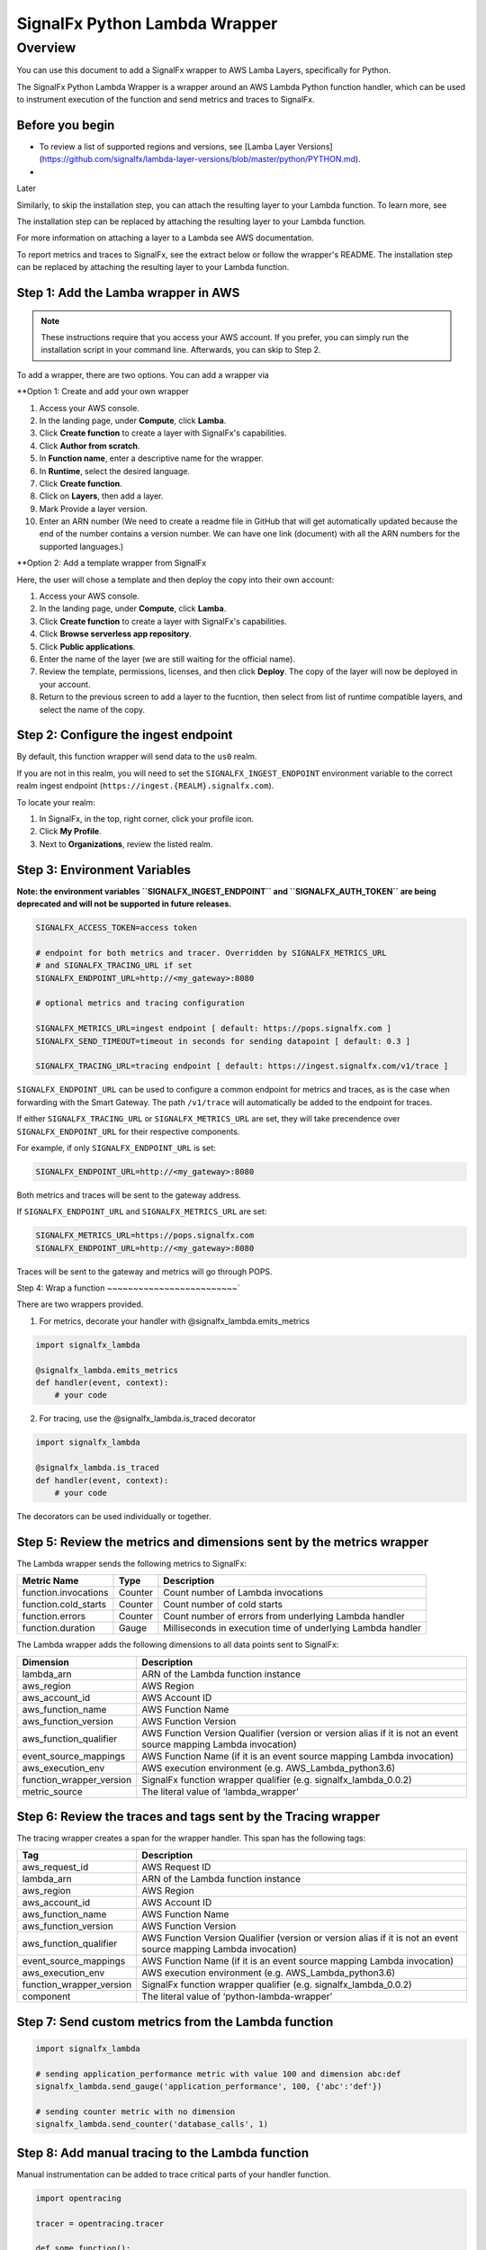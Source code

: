 SignalFx Python Lambda Wrapper
==============================

Overview
---------

You can use this document to add a SignalFx wrapper to AWS Lamba Layers, specifically for Python. 

The SignalFx Python Lambda Wrapper is a wrapper around an AWS Lambda Python function handler, which can be used to instrument execution of the function and send metrics and traces to SignalFx.



Before you begin
~~~~~~~~~~~~~~~~~

* To review a list of supported regions and versions, see [Lamba Layer Versions](https://github.com/signalfx/lambda-layer-versions/blob/master/python/PYTHON.md).

* 


Later 

Similarly, to skip the installation step, you can attach the resulting layer to your Lambda function. To learn more, see 

The installation step can be replaced by attaching the resulting layer to your Lambda function.

For more information on attaching a layer to a Lambda see AWS documentation.



To report metrics and traces to SignalFx, see the extract below or follow the wrapper's README. The installation step can be replaced by attaching the resulting layer to your Lambda function.




Step 1: Add the Lamba wrapper in AWS
~~~~~~~~~~~~~~~~~~~~~~~~~~~~~~~~~~~~~

.. note::  These instructions require that you access your AWS account. If you prefer, you can simply run the installation script in your command line. Afterwards, you can skip to Step 2. 

.. code:: pip install signalfx_lambda 


To add a wrapper, there are two options. You can add a wrapper via 


**Option 1: Create and add your own wrapper

1. Access your AWS console. 
2. In the landing page, under **Compute**, click **Lamba**.
3. Click **Create function** to create a layer with SignalFx's capabilities.
4. Click **Author from scratch**.
5. In **Function name**, enter a descriptive name for the wrapper. 
6. In **Runtime**, select the desired language.
7. Click **Create function**. 
8. Click on **Layers**, then add a layer.
9. Mark Provide a layer version.
10. Enter an ARN number (We need to create a readme file in GitHub that will get automatically updated because the end of the number contains a version number. We can have one link (document) with all the ARN numbers for the supported languages.)





**Option 2: Add a template wrapper from SignalFx 

Here, the user will chose a template and then deploy the copy into their own account:

1. Access your AWS console. 
2. In the landing page, under **Compute**, click **Lamba**.
3. Click **Create function** to create a layer with SignalFx's capabilities.
4. Click **Browse serverless app repository**.
5. Click **Public applications**.
6. Enter the name of the layer (we are still waiting for the official name).
7. Review the template, permissions, licenses, and then click **Deploy**. The copy of the layer will now be deployed in your account.
8. Return to the previous screen to add a layer to the fucntion, then select from list of runtime compatible layers, and select the name of the copy.  




Step 2: Configure the ingest endpoint
~~~~~~~~~~~~~~~~~~~~~~~~~~~~~~~~~~~~~

By default, this function wrapper will send data to the ``us0`` realm. 

If you are not in this realm, you will need to set the ``SIGNALFX_INGEST_ENDPOINT`` environment variable to the correct realm ingest endpoint (``https://ingest.{REALM}.signalfx.com``).

To locate your realm:

1. In SignalFx, in the top, right corner, click your profile icon.
2. Click **My Profile**.
3. Next to **Organizations**, review the listed realm.


Step 3: Environment Variables
~~~~~~~~~~~~~~~~~~~~~~~~~~~~~~~~

**Note: the environment variables ``SIGNALFX_INGEST_ENDPOINT`` and ``SIGNALFX_AUTH_TOKEN`` are being deprecated and will not be supported in future releases.**

.. code:: bash

    SIGNALFX_ACCESS_TOKEN=access token

    # endpoint for both metrics and tracer. Overridden by SIGNALFX_METRICS_URL
    # and SIGNALFX_TRACING_URL if set
    SIGNALFX_ENDPOINT_URL=http://<my_gateway>:8080

    # optional metrics and tracing configuration

    SIGNALFX_METRICS_URL=ingest endpoint [ default: https://pops.signalfx.com ]
    SIGNALFX_SEND_TIMEOUT=timeout in seconds for sending datapoint [ default: 0.3 ]

    SIGNALFX_TRACING_URL=tracing endpoint [ default: https://ingest.signalfx.com/v1/trace ]

``SIGNALFX_ENDPOINT_URL`` can be used to configure a common endpoint for metrics and
traces, as is the case when forwarding with the Smart Gateway. The path ``/v1/trace``
will automatically be added to the endpoint for traces.

If either ``SIGNALFX_TRACING_URL`` or ``SIGNALFX_METRICS_URL`` are set, they will take
precendence over ``SIGNALFX_ENDPOINT_URL`` for their respective components.

For example, if only ``SIGNALFX_ENDPOINT_URL`` is set:

.. code:: bash

    SIGNALFX_ENDPOINT_URL=http://<my_gateway>:8080

Both metrics and traces will be sent to the gateway address.

If ``SIGNALFX_ENDPOINT_URL`` and ``SIGNALFX_METRICS_URL`` are set:

.. code:: bash

    SIGNALFX_METRICS_URL=https://pops.signalfx.com
    SIGNALFX_ENDPOINT_URL=http://<my_gateway>:8080

Traces will be sent to the gateway and metrics will go through POPS.

Step 4: Wrap a function
~~~~~~~~~~~~~~~~~~~~~~~~~`

There are two wrappers provided.

1. For metrics, decorate your handler with @signalfx_lambda.emits_metrics

.. code:: python

    import signalfx_lambda

    @signalfx_lambda.emits_metrics
    def handler(event, context):
        # your code

2. For tracing, use the @signalfx_lambda.is_traced decorator

.. code:: python

    import signalfx_lambda

    @signalfx_lambda.is_traced
    def handler(event, context):
        # your code

The decorators can be used individually or together.

Step 5: Review the metrics and dimensions sent by the metrics wrapper
~~~~~~~~~~~~~~~~~~~~~~~~~~~~~~~~~~~~~~~~~~~~~~~~~~~~~~~~~~~~~~~~~~~~~~~

The Lambda wrapper sends the following metrics to SignalFx:

+-----------------------+-----------------------+-----------------------+
| Metric Name           | Type                  | Description           |
+=======================+=======================+=======================+
| function.invocations  | Counter               | Count number of       |
|                       |                       | Lambda invocations    |
+-----------------------+-----------------------+-----------------------+
| function.cold_starts  | Counter               | Count number of cold  |
|                       |                       | starts                |
+-----------------------+-----------------------+-----------------------+
| function.errors       | Counter               | Count number of       |
|                       |                       | errors from           |
|                       |                       | underlying Lambda     |
|                       |                       | handler               |
+-----------------------+-----------------------+-----------------------+
| function.duration     | Gauge                 | Milliseconds in       |
|                       |                       | execution time of     |
|                       |                       | underlying Lambda     |
|                       |                       | handler               |
+-----------------------+-----------------------+-----------------------+

The Lambda wrapper adds the following dimensions to all data points sent
to SignalFx:

+----------------------------------+----------------------------------+
| Dimension                        | Description                      |
+==================================+==================================+
| lambda_arn                       | ARN of the Lambda function       |
|                                  | instance                         |
+----------------------------------+----------------------------------+
| aws_region                       | AWS Region                       |
+----------------------------------+----------------------------------+
| aws_account_id                   | AWS Account ID                   |
+----------------------------------+----------------------------------+
| aws_function_name                | AWS Function Name                |
+----------------------------------+----------------------------------+
| aws_function_version             | AWS Function Version             |
+----------------------------------+----------------------------------+
| aws_function_qualifier           | AWS Function Version Qualifier   |
|                                  | (version or version alias if it  |
|                                  | is not an event source mapping   |
|                                  | Lambda invocation)               |
+----------------------------------+----------------------------------+
| event_source_mappings            | AWS Function Name (if it is an   |
|                                  | event source mapping Lambda      |
|                                  | invocation)                      |
+----------------------------------+----------------------------------+
| aws_execution_env                | AWS execution environment        |
|                                  | (e.g. AWS_Lambda_python3.6)      |
+----------------------------------+----------------------------------+
| function_wrapper_version         | SignalFx function wrapper        |
|                                  | qualifier                        |
|                                  | (e.g. signalfx_lambda_0.0.2)     |
+----------------------------------+----------------------------------+
| metric_source                    | The literal value of             |
|                                  | ‘lambda_wrapper’                 |
+----------------------------------+----------------------------------+

Step 6: Review the traces and tags sent by the Tracing wrapper
~~~~~~~~~~~~~~~~~~~~~~~~~~~~~~~~~~~~~~~~~~~~~~~~~~~~~~~~~~~~~~~~~

The tracing wrapper creates a span for the wrapper handler. This span has the following tags:

+----------------------------------+----------------------------------+
| Tag                              | Description                      |
+==================================+==================================+
| aws_request_id                   | AWS Request ID                   |
+----------------------------------+----------------------------------+
| lambda_arn                       | ARN of the Lambda function       |
|                                  | instance                         |
+----------------------------------+----------------------------------+
| aws_region                       | AWS Region                       |
+----------------------------------+----------------------------------+
| aws_account_id                   | AWS Account ID                   |
+----------------------------------+----------------------------------+
| aws_function_name                | AWS Function Name                |
+----------------------------------+----------------------------------+
| aws_function_version             | AWS Function Version             |
+----------------------------------+----------------------------------+
| aws_function_qualifier           | AWS Function Version Qualifier   |
|                                  | (version or version alias if it  |
|                                  | is not an event source mapping   |
|                                  | Lambda invocation)               |
+----------------------------------+----------------------------------+
| event_source_mappings            | AWS Function Name (if it is an   |
|                                  | event source mapping Lambda      |
|                                  | invocation)                      |
+----------------------------------+----------------------------------+
| aws_execution_env                | AWS execution environment        |
|                                  | (e.g. AWS_Lambda_python3.6)      |
+----------------------------------+----------------------------------+
| function_wrapper_version         | SignalFx function wrapper        |
|                                  | qualifier                        |
|                                  | (e.g. signalfx_lambda_0.0.2)     |
+----------------------------------+----------------------------------+
| component                        | The literal value of             |
|                                  | ‘python-lambda-wrapper’          |
+----------------------------------+----------------------------------+

Step 7: Send custom metrics from the Lambda function
~~~~~~~~~~~~~~~~~~~~~~~~~~~~~~~~~~~~~~~~~~~~~~~~~~~~~~

.. code:: python

    import signalfx_lambda

    # sending application_performance metric with value 100 and dimension abc:def
    signalfx_lambda.send_gauge('application_performance', 100, {'abc':'def'})

    # sending counter metric with no dimension
    signalfx_lambda.send_counter('database_calls', 1)

Step 8: Add manual tracing to the Lambda function
~~~~~~~~~~~~~~~~~~~~~~~~~~~~~~~~~~~~~~~~~~~~~~~~~~~

Manual instrumentation can be added to trace critical parts of your handler
function.

.. code:: python

    import opentracing

    tracer = opentracing.tracer

    def some_function():
        with tracer.start_active_span("span_name", tags=tags) as scope:

            # do some work

            span = scope.span
            span.set_tag("example_tag", "example_value")

More examples and usage information can be found in the Jaeger Python Tracer
`documentation <https://github.com/signalfx/jaeger-client-python>`_.

Step 9: Test configurations locally 
~~~~~~~~~~~~~~~~~~~~~~~~~~~~~~~~~~~~~~

Use python-lambda-local

.. code::

    pip install python-lambda-local

.. code::

    python-lambda-local tests/test.py tests/event.json -a 'arn:aws:lambda:us-east-1:accountId:function:functionNamePython:$LATEST'

Packaging
~~~~~~~~~

.. code::

    python setup.py bdist_wheel --universal

License
~~~~~~~

Apache Software License v2. Copyright © 2014-2019 SignalFx
